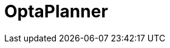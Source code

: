 // Do not edit directly!
// This file was generated by camel-quarkus-maven-plugin:update-extension-doc-page

= OptaPlanner
:cq-artifact-id: camel-quarkus-optaplanner
:cq-artifact-id-base: optaplanner
:cq-native-supported: false
:cq-status: Preview
:cq-deprecated: false
:cq-jvm-since: 1.1.0
:cq-native-since: n/a
:cq-camel-part-name: optaplanner
:cq-camel-part-title: OptaPlanner
:cq-camel-part-description: Solve planning problems with OptaPlanner.
:cq-extension-page-title: OptaPlanner
